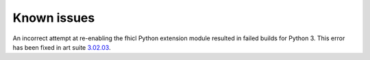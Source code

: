 Known issues
------------

An incorrect attempt at re-enabling the fhicl Python extension module resulted in failed builds for Python 3. 
This error has been fixed in art suite `3.02.03 <index.html>`_.


